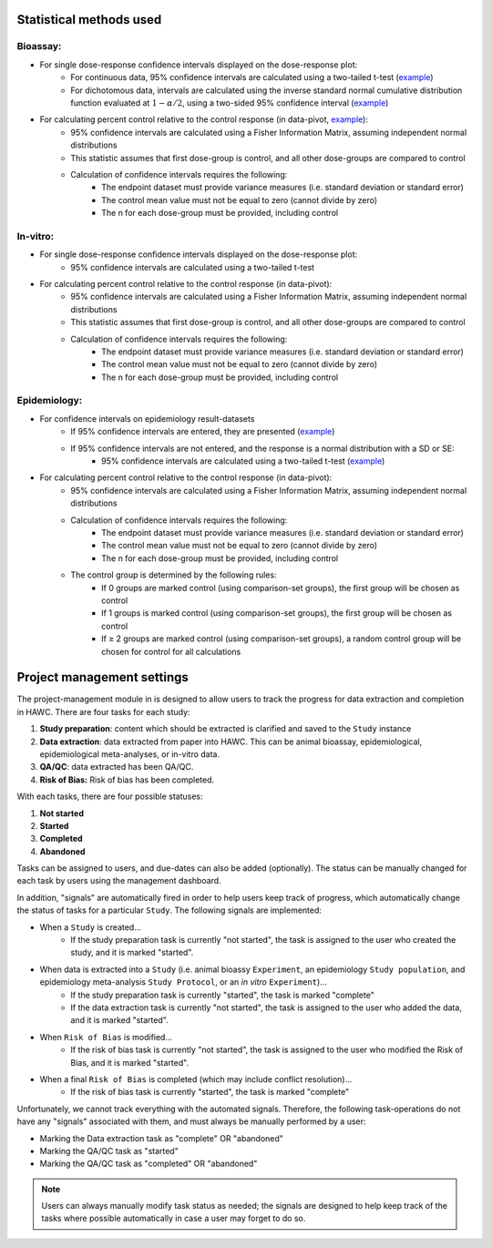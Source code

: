Statistical methods used
========================

Bioassay:
---------

- For single dose-response confidence intervals displayed on the dose-response plot:
   - For continuous data, 95% confidence intervals are calculated using a two-tailed t-test (`example <https://hawcproject.org/ani/endpoint/1/>`_)
   - For dichotomous data, intervals are calculated using the inverse standard normal cumulative distribution function evaluated at :math:`1-\alpha/2`, using a two-sided 95% confidence interval (`example <https://hawcproject.org/ani/endpoint/30/>`_)

- For calculating percent control relative to the control response (in data-pivot, `example <https://hawcproject.org/summary/data-pivot/assessment/1/feature-example-percent-difference/>`_):
    - 95% confidence intervals are calculated using a Fisher Information Matrix, assuming independent normal distributions
    - This statistic assumes that first dose-group is control, and all other dose-groups are compared to control
    - Calculation of confidence intervals requires the following:
        - The endpoint dataset must provide variance measures (i.e. standard deviation or standard error)
        - The control mean value must not be equal to zero (cannot divide by zero)
        - The n for each dose-group must be provided, including control

In-vitro:
---------

- For single dose-response confidence intervals displayed on the dose-response plot:
   - 95% confidence intervals are calculated using a two-tailed t-test

- For calculating percent control relative to the control response (in data-pivot):
    - 95% confidence intervals are calculated using a Fisher Information Matrix, assuming independent normal distributions
    - This statistic assumes that first dose-group is control, and all other dose-groups are compared to control
    - Calculation of confidence intervals requires the following:
        - The endpoint dataset must provide variance measures (i.e. standard deviation or standard error)
        - The control mean value must not be equal to zero (cannot divide by zero)
        - The n for each dose-group must be provided, including control

Epidemiology:
-------------

- For confidence intervals on epidemiology result-datasets
    - If 95% confidence intervals are entered, they are presented (`example <https://hawcproject.org/epi/result/98/>`_)
    - If 95% confidence intervals are not entered, and the response is a normal distribution with a SD or SE:
        - 95% confidence intervals are calculated using a two-tailed t-test (`example <https://hawcproject.org/epi/result/1445/>`_)

- For calculating percent control relative to the control response (in data-pivot):
    - 95% confidence intervals are calculated using a Fisher Information Matrix, assuming independent normal distributions
    - Calculation of confidence intervals requires the following:
        - The endpoint dataset must provide variance measures (i.e. standard deviation or standard error)
        - The control mean value must not be equal to zero (cannot divide by zero)
        - The n for each dose-group must be provided, including control
    - The control group is determined by the following rules:
        - If 0 groups are marked control (using comparison-set groups), the first group will be chosen as control
        - If 1 groups is marked control (using comparison-set groups), the first group will be chosen as control
        - If ≥ 2 groups are marked control (using comparison-set groups), a random control group will be chosen for control for all calculations

Project management settings
===========================

The project-management module in is designed to allow users to track the progress for data extraction and completion in HAWC. There are four tasks for each study:

1. **Study preparation**: content which should be extracted is clarified and saved to the ``Study`` instance
2. **Data extraction**: data extracted from paper into HAWC. This can be animal bioassay, epidemiological, epidemiological meta-analyses, or in-vitro data.
3. **QA/QC**: data extracted has been QA/QC.
4. **Risk of Bias:** Risk of bias has been completed.

With each tasks, there are four possible statuses:

1. **Not started**
2. **Started**
3. **Completed**
4. **Abandoned**

Tasks can be assigned to users, and due-dates can also be added (optionally). The status can be manually changed for each task by users using the management dashboard.

In addition, "signals" are automatically fired in order to help users keep track of progress, which automatically change the status of tasks for a particular ``Study``. The following signals are implemented:

- When a ``Study`` is created...
    - If the study preparation task is currently "not started", the task is assigned to the user who created the study, and it is marked "started".
- When data is extracted into a ``Study`` (i.e. animal bioassy ``Experiment``, an epidemiology ``Study population``, and epidemiology meta-analysis ``Study Protocol``, or an *in vitro* ``Experiment``)...
    - If the study preparation task is currently "started", the task is marked "complete"
    - If the data extraction task is currently "not started", the task is assigned to the user who added the data, and it is marked "started".
- When ``Risk of Bias`` is modified...
    - If the risk of bias task is currently "not started", the task is assigned to the user who modified the Risk of Bias, and it is marked "started".
- When a final ``Risk of Bias`` is completed (which may include conflict resolution)...
    - If the risk of bias task is currently "started", the task is marked "complete"

Unfortunately, we cannot track everything with the automated signals. Therefore, the following task-operations do not have any "signals" associated with them, and must always be manually performed by a user:

- Marking the Data extraction task as "complete" OR "abandoned"
- Marking the QA/QC task as "started"
- Marking the QA/QC task as "completed" OR "abandoned"

.. note::
    Users can always manually modify task status as needed; the signals are designed to help keep track of the tasks where possible automatically in case a user may forget to do so.
